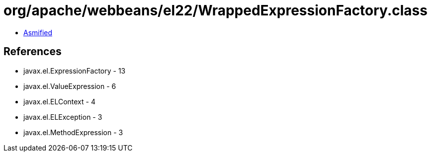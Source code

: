 = org/apache/webbeans/el22/WrappedExpressionFactory.class

 - link:WrappedExpressionFactory-asmified.java[Asmified]

== References

 - javax.el.ExpressionFactory - 13
 - javax.el.ValueExpression - 6
 - javax.el.ELContext - 4
 - javax.el.ELException - 3
 - javax.el.MethodExpression - 3
